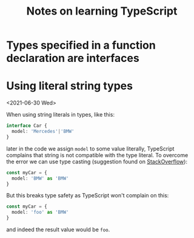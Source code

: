 #+TITLE: Notes on learning TypeScript

* Types specified in a function declaration are interfaces
* Using literal string types
<2021-06-30 Wed>

When using string literals in types, like this:

#+begin_src typescript
interface Car {
  model: 'Mercedes'|'BMW'
}
#+end_src

later in the code we assign =model= to some value literally,
TypeScript complains that string is not compatible with the type
literal. To overcome the error we can use type casting (suggestion
found on [[https://stackoverflow.com/questions/43121661/typescript-type-inference-issue-with-string-literal][StackOverflow]]):

#+begin_src typescript
const myCar = {
  model: 'BMW' as 'BMW'
}
#+end_src

But this breaks type safety as TypeScript won't complain on this:

#+begin_src typescript
const myCar = {
  model: 'foo' as 'BMW'
}
#+end_src

and indeed the result value would be =foo=.
